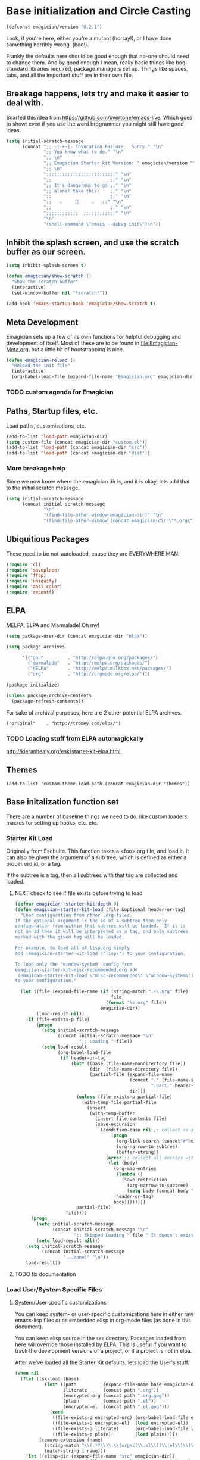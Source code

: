 * Base initialization and Circle Casting

#+begin_src emacs-lisp
(defconst emagician/version "0.2.1")
#+end_src

  Look, if you're here, either you're a mutant (horray!), or I have
  done something horribly wrong. (boo!).

  Frankly the defaults here should be good enough that no-one should
  need to change them.  And by good enough I mean, really basic things
  like bog-standard libraries required, package managers set up.
  Things like spaces, tabs, and all the important stuff are in their
  own file.

** Breakage happens, lets try and make it easier to deal with.
   Snarfed this idea from https://github.com/overtone/emacs-live.
   Which goes to show: even if you use the word brogrammer you might
   still have good ideas.

#+begin_src emacs-lisp
  (setq initial-scratch-message
        (concat ";; -|-+-|- Invocation Failure.  Sorry." "\n"
                ";; You know what to do." "\n"
                ";; \n"
                ";; Emagician Starter kit Version: " emagician/version "\n"
                ";; \n"
                ";;;;;;;;;;;;;;;;;;;;;;;;;;" "\n"
                ";;                      ;;" "\n"      
                ";; It's dangerous to go ;;" "\n"
                ";; alone! take this:    ;;" "\n"
                ";;                      ;;" "\n"
                ";;   ♨     👷     ♨   ;;" "\n"
                ";;                      ;;" "\n"
                ";;;;;;;;;;;;  ;;;;;;;;;;;;" "\n"
                "\n"
                "(shell-command \"emacs --debug-init\")\n"))                
#+end_src  

** Inhibit the splash screen, and use the scratch buffer as our screen.
#+begin_src emacs-lisp
  (setq inhibit-splash-screen t)
  
  (defun emagician/show-scratch ()
    "Show the scratch buffer"
    (interactive)
    (set-window-buffer nil "*scratch*"))
  
  (add-hook 'emacs-startup-hook 'emagician/show-scratch t)
#+end_src
** Meta Development

   Emagician sets up a few of its own functions for helpful debugging
   and development of itself.  Most of these are to be found in
   [[file:Emagician-Meta.org]], but a little bit of bootstrapping is nice.

#+begin_src emacs-lisp
(defun emagician-reload ()
  "Reload the init file"
  (interactive)
  (org-babel-load-file (expand-file-name "Emagician.org" emagician-dir)))
#+end_src

*** TODO custom agenda for Emagician

** Paths, Startup files, etc.

   Load paths, customizations, etc.
#+begin_src emacs-lisp
(add-to-list 'load-path emagician-dir)
(setq custom-file (concat emagician-dir "custom.el"))
(add-to-list 'load-path (concat emagician-dir "src"))
(add-to-list 'load-path (concat emagician-dir "dist"))
#+end_src

*** More breakage help
	Since we now know where the emagician dir is, and it is okay, lets add that to the initial scratch message.

#+begin_src emacs-lisp
  (setq initial-scratch-message 
        (concat initial-scratch-message
                "\n"
                "(find-file-other-window emagician-dir)" "\n"
                "(find-file-other-window (concat emagician-dir \"*.org\") t)" "\n"))
#+end_src

** Ubiquitious Packages

   These need to be not-autoloaded, cause they are EVERYWHERE MAN.

#+begin_src emacs-lisp
    (require 'cl)
    (require 'saveplace)
    (require 'ffap)
    (require 'uniquify)
    (require 'ansi-color)
    (require 'recentf)
#+end_src

** ELPA 
   MELPA, ELPA and Marmalade!  Oh my!

#+begin_src emacs-lisp
  (setq package-user-dir (concat emagician-dir "elpa"))
  
  (setq package-archives
  
        '(("gnu"         . "http://elpa.gnu.org/packages/")
          ("marmalade"   . "http://melpa.org/packages/")
          ("MELPA"       . "http://melpa.milkbox.net/packages/")
          ("org"         . "http://orgmode.org/elpa/")))
  
  (package-initialize)
  
  (unless package-archive-contents
    (package-refresh-contents))
#+end_src


   For sake of archival purposes, here are 2 other potential ELPA
   archives.

#+begin_example
            ("original"    . "http://tromey.com/elpa/")
#+end_example

*** TODO Loading stuff from ELPA automagickally
    http://kieranhealy.org/esk/starter-kit-elpa.html
** Themes
#+begin_src emacs_lisp
(add-to-list 'custom-theme-load-path (concat emagician-dir "themes"))
#+end_src 
** Base initalization function set

   There are a number of baseline things we need to do, like custom loaders, macros for setting up hooks, etc. etc.

*** Starter Kit Load

   Originally from Eschulte.  This function takes a <foo>.org file,
   and load it.  It can also be given the argument of a sub tree, which 
   is defined as either a proper ord id, or a tag. 

   If the subtree is a tag, then all subtrees with that tag are collected and loaded.
**** NEXT check to see if file exists before trying to load 
#+name: starter-kit-load
#+begin_src emacs-lisp
  (defvar emagician--starter-kit-depth 0)
  (defun emagician-starter-kit-load (file &optional header-or-tag)
    "Load configuration from other .org files.
  If the optional argument is the id of a subtree then only
  configuration from within that subtree will be loaded.  If it is
  not an id then it will be interpreted as a tag, and only subtrees
  marked with the given tag will be loaded.
  
  For example, to load all of lisp.org simply
  add (emagician-starter-kit-load \"lisp\") to your configuration.
  
  To load only the 'window-system' config from
  emagician-starter-kit-misc-recommended.org add
   (emagican-starter-kit-load \"misc-recommended\" \"window-system\")
  to your configuration."
  
    (let ((file (expand-file-name (if (string-match ".+\.org" file)
                                      file
                                    (format "%s.org" file))
                                  emagician-dir))
          (load-result nil))
      (if (file-exists-p file)
          (progn
            (setq initial-scratch-message 
                  (concat initial-scratch-message "\n"
                          ";; Loading " file))
            (setq load-result
                  (org-babel-load-file
                   (if header-or-tag
                       (let* ((base (file-name-nondirectory file))
                              (dir  (file-name-directory file))
                              (partial-file (expand-file-name
                                             (concat "." (file-name-sans-extension base)
                                                     ".part." header-or-tag ".org")
                                             dir)))
                         (unless (file-exists-p partial-file)
                           (with-temp-file partial-file
                             (insert
                              (with-temp-buffer
                                (insert-file-contents file)
                                (save-excursion
                                  (condition-case nil ;; collect as a header
                                      (progn
                                        (org-link-search (concat"#"header-or-tag))
                                        (org-narrow-to-subtree)
                                        (buffer-string))
                                    (error ;; collect all entries with as tags
                                     (let (body)
                                       (org-map-entries
                                        (lambda ()
                                          (save-restriction
                                            (org-narrow-to-subtree)
                                            (setq body (concat body "\n" (buffer-string)))))
                                        header-or-tag)
                                       body))))))))
                         partial-file)
                     file))))
        (progn 
          (setq initial-scratch-message
                (concat initial-scratch-message "\n"
                        ";; Skipped Loading " file " It doesn't exist!"))
          (setq load-result nil)))
      (setq initial-scratch-message 
            (concat initial-scratch-message
                    "...done!" "\n"))
      load-result))
  
#+end_src
**** TODO fix documentation 
*** Load User/System Specific Files
***** System/User specific customizations
You can keep system- or user-specific customizations here in either
raw emacs-lisp files or as embedded elisp in org-mode files (as done
in this document).

You can keep elisp source in the =src= directory.  Packages loaded
from here will override those installed by ELPA.  This is useful if
you want to track the development versions of a project, or if a
project is not in elpa.

After we've loaded all the Starter Kit defaults, lets load the User's stuff.
#+name: starter-kit-load-files
#+begin_src emacs-lisp
(when nil
  (flet ((sk-load (base)
           (let* ((path          (expand-file-name base emagician-dir))
                  (literate      (concat path ".org"))
                  (encrypted-org (concat path ".org.gpg"))
                  (plain         (concat path ".el"))
                  (encrypted-el  (concat path ".el.gpg")))
             (cond
              ((file-exists-p encrypted-org) (org-babel-load-file encrypted-org))
              ((file-exists-p encrypted-el)  (load encrypted-el))
              ((file-exists-p literate)      (org-babel-load-file literate))
              ((file-exists-p plain)         (load plain)))))
         (remove-extension (name)
           (string-match "\\(.*?\\)\.\\(org\\(\\.el\\)?\\|el\\)\\(\\.gpg\\)?$" name)
           (match-string 1 name)))
    (let ((elisp-dir (expand-file-name "src" emagician-dir))
          (user-dir (expand-file-name user-login-name emagician-dir)))
      ;; add the src directory to the load path
      (add-to-list 'load-path elisp-dir)
      ;; load specific files
      (when (file-exists-p elisp-dir)
        (let ((default-directory elisp-dir))
          (normal-top-level-add-subdirs-to-load-path)))
      ;; load system-specific config
      (sk-load system-name)
      ;; load user-specific config
      (sk-load user-login-name)
      ;; load any files in the user's directory
      (when (file-exists-p user-dir)
        (add-to-list 'load-path user-dir)
        (mapc #'sk-load
              (remove-duplicates
               (mapcar #'remove-extension
                       (directory-files user-dir t ".*\.\\(org\\|el\\)\\(\\.gpg\\)?$"))
               :test #'string=)))))
)
#+end_src

*** Settings from M-x customize
#+name: m-x-customize-customizations
#+begin_src emacs-lisp
  (load custom-file 'noerror)
#+end_src

** Some Inspirational words from the book of emacs
THE BOOK OF THE EMACS, Part I
Liber Lisper Legis
as (R)eceived (M)ade (S)ound [RMS]
on this 15th day of December,
the Year of our Editor 2007.
Chapter 1

  1. Buf! Manifestation of Chat.
  2. All Gods Seek Her Company.
  3. Intelligent, she watches.
  4. Every act a function, there is no difference.
  5. Help me o RMS, in unveiling thee before the Needy on Earth
  6. Be thou not just my editor, but mine eyes, heart and yes, Soul.
  7. Behold from darkness and byte code interpreter thou groweth strong.
  8. The car is in the cdr, not the cdr in the car.
  9. Worship then the car and behold the Maserati of all programs ever.
  10. Thou powers known to but a few, thou public API widely advertised.
  11. Whilst others seek bells and whistles, thou sweet hum caresseth me.
  12. Open me up, list my buffers, be they ibuffer or buff-menu+
  13. No limit to the ecstasy. I EVAL ALL. `(,ALL ,@I ,EVAL!)
	  
M-x all-hail-emacs
** Once in blue moon, vim keys happen
   But lets not be dicks about it.
#+begin_src emacs-lisp
(setq q! "uUuuuuuUUUuuuummmMMMmmmm.  This ain't vim.")
#+end_src
* Starter Kit Core
As with the other starter kit, there are some fundamentals that need
to be delt with. 
** Write hook macro
   - name, hook to hook into, arguments, body
   -> hook function defined, and added

#+begin_src emacs-lisp
  (defmacro emagician/defhook (name hook &rest b)
    (let* ((docp (stringp (car b)))
           (body (if docp (cdr b) b)))
      `(progn 
         (defun ,name () 
           ,(concat (if docp (car b) "Not Documented\n") "\nEmagically defined with emagician/defhook.")
           ,@body)
         (add-hook (quote ,hook) (quote ,name)))))
  
#+end_src

(macroexpand '(emagician/defhook name hook "docstring" body))
(progn (defun name nil "docstring
Emagically defined with emagician/defhook." body) (add-hook (quote hook) (quote name)))


*** NEXT write tests
*** NEXT fix indentation 
*** NEXT fix slightly shoddy implementation to not suck. 
** TODO write a mode-specific-hook macro.
   i.e. (if (eq major-mode ...) ...)
*** NEXT write macro
*** TODO write tests
** Basic hook functions and macros
*** Simple hook definition and attachment

	Simplifies the process of defining a function, and adding it as a hook

#+begin_src emacs-lisp
    (defmacro emagician/def-named-hook (name hook &rest forms) 
      "Defines NAME as a function, and adds it to HOOK.
  
  FORMS can include a doc-string as the first argument."
      (declare (indent defun))
      `(progn 
         (defun ,name () ,@forms)
         (add-hook (quote ,hook)
                   (quote ,name))))
#+end_src

*** emagician/minor-in-major-mode 
   This macro will help build your turn-on-minor-mode functions that are so helpful, and automagickally add them to a major mode.  It won't try to re-define the turn-on mode if it is already defined.

   **Note:** I hate it's arguments.  Currently it works like defun or setq where symbols are assumed. 
#+begin_src emacs-lisp
      (defmacro emagician-minor-in-major-mode (major-mode minor-mode)
        (let ((turn-on-symbol (intern (concat "turn-on-" (symbol-name minor-mode)))))
          (list
           'progn 
           (when (not (fboundp turn-on-symbol))
             `(defun ,turn-on-symbol ()
                "Automagickally generated by emagicians starter kit."
                (,minor-mode +1)))
           `(add-hook (quote ,major-mode) (quote ,turn-on-symbol)))))
    
    (ert-deftest emagician-test-minor-in-major-mode ()
      "emagician-minor-in-major macro test"
      (should (equal (macroexpand '(emagician-minor-in-major-mode elisp-mode paredit-mode))
                     '(progn (defun turn-on-paredit-mode nil "Automagickally generated by emagicians starter kit." (paredit-mode +1))
                             (add-hook elisp-mode paredit-mode)))))
    
#+end_src

*** Key Definition Hooks

   Bit of a crappy definition here, but it's something.  This can be probably better handled.

**** TODO broken. need to fix. 
#+begin_src emacs-lisp
    (defmacro emagician/define-mode-key (mode-name key command)
      (let ((define-key-fname (make-symbol (concat (symbol-name mode-name)
                                                   "-key-<"
                                                   (replace-regexp-in-string "\s"
                                                                             "_"
                                                                             (key-description key))
                                                   ">-"
                                                   (symbol-name command)
                                                   "-hook"))))
        `(progn
           (defun ,define-key-fname ()
             ,(concat "Automatically generated hook function. Binds " key " to " (symbol-name command))
             (define-key ,(make-symbol (concat (symbol-name mode-name) "-map")) ,key ,command))
           (add-hook (quote ,(make-symbol (concat (symbol-name mode-name) "-hook"))) 
                     (quote ,define-key-fname)))))
  
  (when nil
    (pp (macroexpand '(emagician/define-mode-key org-mode (kbd "C-SPC") foo)))
(progn
  (defun org-mode-key-<<kbd>_C-SPC>-foo-hook nil "Automatically generated hook function by Emagician/Starter/kit"
	(define-key org-mode-map
	  (kbd "C-SPC")
	  foo))
  (add-hook 'org-mode-hook 'org-mode-key-<<kbd>_C-SPC>-foo-hook))

"(progn
  (defun org-mode-key-<<kbd>_C-SPC>-foo-hook nil \"Automatically generated hook function\"
	(define-key org-mode-map
	  (kbd \"C-SPC\")
	  foo))
  (add-hook 'org-mode-hook 'org-mode-key-<<kbd>_C-SPC>-foo-hook))
" 
  )
#+end_src
**** TODO Figure out if this needs to be optimized
**** TODO make a new definition to build a custom command
** Required Package handling

   Instead of having to front-load packages like paredit, slime, etc.   why can't they be auto-installed as needed?  That's what this does.

   This is so that required packages can be properly loaclized.
#+begin_src emacs-lisp
  (defun emagician-expect-package (package)
    "If the named PACKAGE isn't currently installed, install it"
    (unless (package-installed-p package)
      (package-install package)))  
#+end_src

*** TODO make it check an internet connection before installing

** Expect that certain dirs exist
#+begin_src emacs-lisp
  (defun emagician/expect-dir (dir) 
    "Ensures that the named directory exists."
    (let ((path (expand-file-name dir emagician-dir)))
      (when (not (file-directory-p path))
        (when (file-exists-p path)
          (error "Cannot Create %s, it already exists and is a file." path))
        (make-directory path nil))
      path))
  
#+end_src

#+begin_src emacs-lisp
  (ert-deftest emagician/expect-dir ()
    (let ((tdir "emagician-expect-dir-dummy-test-dir"))   
      (should (not (file-directory-p tdir)))
      (should (file-directory-p (emagician/expect-dir "emagician-expect-dir-dummy-test-dir")))
      (should (file-directory-p (emagician/expect-dir "emagician-expect-dir-dummy-test-dir")))
      (should (progn (delete-directory tdir) (not (file-directory-p tdir))))
      (should-error (emagician/expect-dir "foo/bar/baz/notexisting")))
    (should-error (emagician/expect-dir "Emagician.org")))
#+end_src
** TODO figure out if an executeable exists, and do stuff based on that
*** NEXT browse info to see if that functionality exists
*** TODO Write case for pdflatex: [[file:darwin.org::*You%20will%20want%20to%20get%20the%20latest%20version%20of%20mactex%20to%20make%20this%20go:][file:darwin.org::*You will want to get the latest version of mactex to make this go:]]
** Paths in emacs can be a little wonky.  A lot wonky on OSX.  Contend with that.
#+begin_src emacs-lisp
    (defun emagician/add-to-path (path &rest front)
      "Adds PATH to the PATH env variable, eshell-path-env as well as exec-path.
  If FRONT is non nil, then PATH will be prepended to the env and shell vars.  
  The exec-path always will always have it prepended. "
      (let ((shell-path (concat 
                         (if front 
                             path
                           (getenv "PATH"))
                         ":"
                         (if front
                             (getenv "PATH")
                           path))))
        (setenv "PATH" shell-path)
        (setq eshell-path-env shell-path)
        (setq exec-path (cons path exec-path))))
    
#+end_src
* More sensible emacs defaults
** Format and Coding system
#+begin_src emacs-lisp
(prefer-coding-system 'utf-8)
(set-default-coding-systems 'utf-8)
(set-terminal-coding-system 'utf-8)
(set-keyboard-coding-system 'utf-8)
#+end_src

** Fonts

#+begin_src emacs-lisp

(require 'pcache)
(require 'persistent-soft)
(emagician-expect-package 'unicode-fonts)
(unicode-fonts-setup)
#+end_src
* Development Core
  
  Ok, if you're an emagician, you're a developer of some kind or
  another.  You may "just" be working in eslip, or you might be a
  ployglot proficient in Low-level C, Scheme, Ruby and Rails, and
  Java. Either way, you're a dev.
** Programming mode hooks 
*** Show whitespace
#+begin_src emacs-lisp    
  (emagician-expect-package 'unicode-whitespace)
  (unicode-whitespace-setup 'subdued-faces)
#+end_Src

*** Newline and indent
#+begin_src emacs-lisp
(emagician/define-mode-key prog "RET" newline-and-indent)
#+end_src

*** Line numbers
#+begin_src emacs-lisp
(add-hook 'prog-mode-hook 'linum-mode)
#+end_src 

*** Set executable bit if required
#+begin_src emacs-lisp
(add-hook 'after-save-hook
  'executable-make-buffer-file-executable-if-script-p)
#+end_src

*** YAS mode FTW
(add-hook 'prog-mode-hook 'yas-minor-mode-on)

*** Indent guides
#+begin_src emas-lisp

#+end_src 

** Global Modes that are cool
*** Show Paren Mode
#+begin_src emacs-lisp
(show-paren-mode)
#+end_src
*** TODO add to "programming-modes" list.  
*** TODO line numbers
*** TODO Fix definition in the yank under editing
*** TODO add standard hooks into it 
	- [ ] auto-pair mode
	- [ ] linum mode
	- [ ] flash parens ()
*** CEDET
   I don't have enough mojo to work with cedet yet.  Working on it.  

#+name: load-cedet
#+begin_src emacs-lisp
  (setq semantic-default-submodes 
        (append semantic-default-submodes
                '(global-semantic-idle-summary-mode
                  global-semantic-idle-completions-mode
                  global-semantic-idle-scheduler-mode
                  global-semantic-decoration-mode
                  global-semantic-hilight-func-mode
                  global-semantic-stickyfuc-mode)))
  
  ;; Enable Semantic
  (semantic-mode 1)
  
#+end_src

*** WhichFunc
#+begin_src emacs-lisp
(which-function-mode t)
#+end_src
**** TODO add magic to it.  maybe look at programming modes

*** Flycheck is flymake plus!

#+begin_src emacs-lisp 
  (emagician-expect-package 'flycheck)
  (add-hook 'after-init-hook #'global-flycheck-mode)
  
  (emagician-expect-package 'flycheck-color-mode-line)
  (emagician-minor-in-major-mode prog-mode flycheck-color-mode-line-mode)
  
#+end_src

*** Flymake Setup												  :depricate:
**** Pah! Mouse menus.  PAH I say.
#+begin-src emacs-lisp :tangle no
(emagician-expect-package 'flymake-cursor)
#+end_src
**** Tone flymake down a little
#+begin_src emacs-lisp :tangle no
(setq flymake-no-changes-timeout 2.5)
#+end_src

** Update some modes with proper prog mode
   Not all programming modes call prog-mode hook (usually ones like markup/styling related modes)
#+begin_src emacs-lisp
  (defun emagician/run-prog-mode () 
    "Runs prog mode hooks"
    (run-hooks 'prog-mode-hook))
#+end_src
   	
* Load Users Customizations
** TODO fix this temporary shit here
#+begin_src emacs-lisp
(emagician-starter-kit-load (concat emagician-dir "Emagician-Jonnay"))
#+end_src
 
** TODO there is a problem with trying to load an empty el file.  This needs to be fixed at the org level soruce.
*** NEXT get development version of org
*** TODO make branch
*** TODO make test case
*** TODO fix
*** TODO commit
** True Name Initialization
#+begin_src emacs-lisp 
(emagician-starter-kit-load emagician-truename)   
#+end_src
** System Type Initialization
*** TODO fix the replace regex here
**** NEXT abstract as function
**** TODO proper character conversion (otehr chars are not good too!)
**** TODO make initializer work as well. 
#+begin_src emacs-lisp 
(emagician-starter-kit-load (replace-regexp-in-string "/" 
                                                 "-" 
                                                 (symbol-name system-type)))
#+end_src  
** Machine Name Initialization
#+begin_src emacs-lisp 
(emagician-starter-kit-load system-name)
#+end_src
** Login name Initialization
#+begin_src emacs-lisp 
(emagician-starter-kit-load user-login-name)
#+end_src

* TODO Bootstrap Binaries
#+begin_src emacs-lisp 
  (defun emagician/expect-binary () 
    "Checks to see if the given binary exists."
    t)
#+end_src

* Set the scratch variable.


#+begin_src emacs-lisp
  
  (let ((links '((jarkell/vm-start)
                 (jarkell/connect-nfs)
                 (magit-status "~/projects/ova/fire/amp/portal")
                 (magit-status "~/projects/ova/opadmin/opadmin")
                 (magit-status "~/projects/personal/refactory"))))
    (setq initial-scratch-message
          (concat ";;; -|-+-|- Sekrut Alien Technology -|-+-|-" "\n"
                  ";;; Hail Eris.  All Hail Discordia." "\n"
                  ";;;\n"
                  ";;; Emacs Vesrion: " emacs-version "\n" 
                  ";;; Emagician Starter kit Version: " emagician/version "\n"
                  ";;; " "\n"
                  (format ";;; Your startup took approximately %.2f seconds" 
                          (- (float-time after-init-time)
                             (float-time before-init-time))) "\n"                                                      
                  ";;; -|-+-|- Sekrut Alien Technology -|-+-|-" "\n"
                  ";;;" "\n"
                   (mapconcat (lambda (line) 
                                (concat ";;; " line "\n")) 
                              (split-string (cookie (concat emagician-dir 
                                                            "assets/collected-chaos.lines")
                                                    ""
                                                    "")
                                            "\n")
    
                              "")
                   ";;;" "\n"
                   ";;; Tools For Magicks" "\n"
                   (mapconcat (lambda (link)
                                (format "%S\n" link))
                              links
                              "")
                   ";;;" "\n")))
#+end_src 

* Research 
** TODO Check out Guerrys Excelence: http://lumiere.ens.fr/~guerry/emacs.html
** TODO Check out MilkyPostMans Excellence http://milkbox.net/note/single-file-master-emacs-configuration/
** TODO Check out Sachas (again) http://dl.dropboxusercontent.com/u/3968124/sacha-emacs.html
** TODO check out Purcells https://github.com/purcell/emacs.d
** TODO check out https://github.com/dhaley/ewax
** TODO check out http://zeekat.nl/articles/making-emacs-work-for-me.html
* References, Bibliography, Shout Outs, and Props.
  - ESchultes Emacs Starter Kit :: https://github.com/eschulte/emacs-starter-kit
  - Sacha Chu :: http://dl.dropbox.com/u/3968124/sacha-emacs.html
  - Emacs Starter Kit :: https://github.com/technomancy/emacs-starter-kit
  - Cabbage  :: https://github.com/senny/cabbage
  - Emacs Live :: https://github.com/overtone/emacs-live (even if they are brogrammers)
  - novoid :: https://github.com/novoid/dot-emacs
  - ocodo :: https://github.com/ocodo/emacs.d
  - https://github.com/redguardtoo/emacs.d/blob/master/init-misc.el
* The End
#+begin_src emacs-lisp 
(provide 'emagician)
#+end_src
